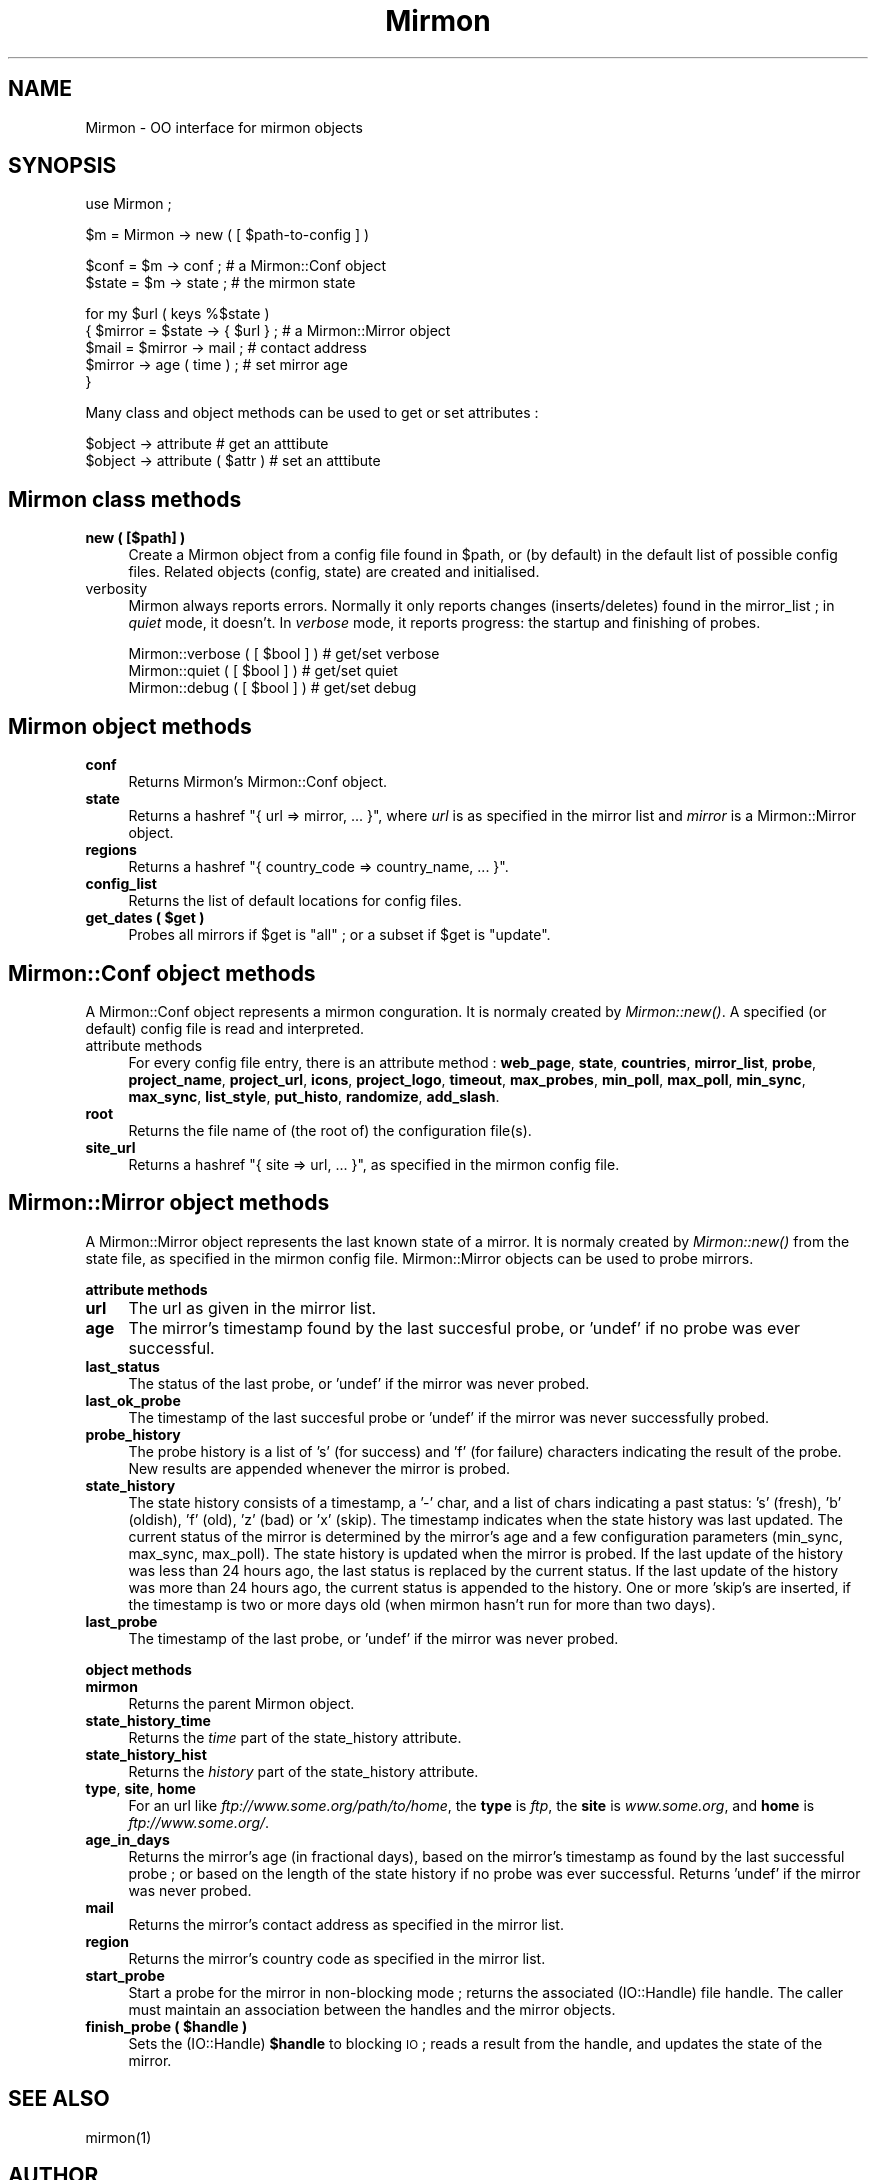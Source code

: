.\" Automatically generated by Pod::Man v1.37, Pod::Parser v1.14
.\"
.\" Standard preamble:
.\" ========================================================================
.de Sh \" Subsection heading
.br
.if t .Sp
.ne 5
.PP
\fB\\$1\fR
.PP
..
.de Sp \" Vertical space (when we can't use .PP)
.if t .sp .5v
.if n .sp
..
.de Vb \" Begin verbatim text
.ft CW
.nf
.ne \\$1
..
.de Ve \" End verbatim text
.ft R
.fi
..
.\" Set up some character translations and predefined strings.  \*(-- will
.\" give an unbreakable dash, \*(PI will give pi, \*(L" will give a left
.\" double quote, and \*(R" will give a right double quote.  | will give a
.\" real vertical bar.  \*(C+ will give a nicer C++.  Capital omega is used to
.\" do unbreakable dashes and therefore won't be available.  \*(C` and \*(C'
.\" expand to `' in nroff, nothing in troff, for use with C<>.
.tr \(*W-|\(bv\*(Tr
.ds C+ C\v'-.1v'\h'-1p'\s-2+\h'-1p'+\s0\v'.1v'\h'-1p'
.ie n \{\
.    ds -- \(*W-
.    ds PI pi
.    if (\n(.H=4u)&(1m=24u) .ds -- \(*W\h'-12u'\(*W\h'-12u'-\" diablo 10 pitch
.    if (\n(.H=4u)&(1m=20u) .ds -- \(*W\h'-12u'\(*W\h'-8u'-\"  diablo 12 pitch
.    ds L" ""
.    ds R" ""
.    ds C` ""
.    ds C' ""
'br\}
.el\{\
.    ds -- \|\(em\|
.    ds PI \(*p
.    ds L" ``
.    ds R" ''
'br\}
.\"
.\" If the F register is turned on, we'll generate index entries on stderr for
.\" titles (.TH), headers (.SH), subsections (.Sh), items (.Ip), and index
.\" entries marked with X<> in POD.  Of course, you'll have to process the
.\" output yourself in some meaningful fashion.
.if \nF \{\
.    de IX
.    tm Index:\\$1\t\\n%\t"\\$2"
..
.    nr % 0
.    rr F
.\}
.\"
.\" For nroff, turn off justification.  Always turn off hyphenation; it makes
.\" way too many mistakes in technical documents.
.hy 0
.if n .na
.\"
.\" Accent mark definitions (@(#)ms.acc 1.5 88/02/08 SMI; from UCB 4.2).
.\" Fear.  Run.  Save yourself.  No user-serviceable parts.
.    \" fudge factors for nroff and troff
.if n \{\
.    ds #H 0
.    ds #V .8m
.    ds #F .3m
.    ds #[ \f1
.    ds #] \fP
.\}
.if t \{\
.    ds #H ((1u-(\\\\n(.fu%2u))*.13m)
.    ds #V .6m
.    ds #F 0
.    ds #[ \&
.    ds #] \&
.\}
.    \" simple accents for nroff and troff
.if n \{\
.    ds ' \&
.    ds ` \&
.    ds ^ \&
.    ds , \&
.    ds ~ ~
.    ds /
.\}
.if t \{\
.    ds ' \\k:\h'-(\\n(.wu*8/10-\*(#H)'\'\h"|\\n:u"
.    ds ` \\k:\h'-(\\n(.wu*8/10-\*(#H)'\`\h'|\\n:u'
.    ds ^ \\k:\h'-(\\n(.wu*10/11-\*(#H)'^\h'|\\n:u'
.    ds , \\k:\h'-(\\n(.wu*8/10)',\h'|\\n:u'
.    ds ~ \\k:\h'-(\\n(.wu-\*(#H-.1m)'~\h'|\\n:u'
.    ds / \\k:\h'-(\\n(.wu*8/10-\*(#H)'\z\(sl\h'|\\n:u'
.\}
.    \" troff and (daisy-wheel) nroff accents
.ds : \\k:\h'-(\\n(.wu*8/10-\*(#H+.1m+\*(#F)'\v'-\*(#V'\z.\h'.2m+\*(#F'.\h'|\\n:u'\v'\*(#V'
.ds 8 \h'\*(#H'\(*b\h'-\*(#H'
.ds o \\k:\h'-(\\n(.wu+\w'\(de'u-\*(#H)/2u'\v'-.3n'\*(#[\z\(de\v'.3n'\h'|\\n:u'\*(#]
.ds d- \h'\*(#H'\(pd\h'-\w'~'u'\v'-.25m'\f2\(hy\fP\v'.25m'\h'-\*(#H'
.ds D- D\\k:\h'-\w'D'u'\v'-.11m'\z\(hy\v'.11m'\h'|\\n:u'
.ds th \*(#[\v'.3m'\s+1I\s-1\v'-.3m'\h'-(\w'I'u*2/3)'\s-1o\s+1\*(#]
.ds Th \*(#[\s+2I\s-2\h'-\w'I'u*3/5'\v'-.3m'o\v'.3m'\*(#]
.ds ae a\h'-(\w'a'u*4/10)'e
.ds Ae A\h'-(\w'A'u*4/10)'E
.    \" corrections for vroff
.if v .ds ~ \\k:\h'-(\\n(.wu*9/10-\*(#H)'\s-2\u~\d\s+2\h'|\\n:u'
.if v .ds ^ \\k:\h'-(\\n(.wu*10/11-\*(#H)'\v'-.4m'^\v'.4m'\h'|\\n:u'
.    \" for low resolution devices (crt and lpr)
.if \n(.H>23 .if \n(.V>19 \
\{\
.    ds : e
.    ds 8 ss
.    ds o a
.    ds d- d\h'-1'\(ga
.    ds D- D\h'-1'\(hy
.    ds th \o'bp'
.    ds Th \o'LP'
.    ds ae ae
.    ds Ae AE
.\}
.rm #[ #] #H #V #F C
.\" ========================================================================
.\"
.IX Title "Mirmon 3"
.TH Mirmon 3 "2010-01-28" "perl v5.8.5" "User Contributed Perl Documentation"
.SH "NAME"
Mirmon \- OO interface for mirmon objects
.SH "SYNOPSIS"
.IX Header "SYNOPSIS"
.Vb 1
\&  use Mirmon ;
.Ve
.PP
.Vb 1
\&  $m = Mirmon -> new ( [ $path-to-config ] )
.Ve
.PP
.Vb 2
\&  $conf  = $m -> conf  ; # a Mirmon::Conf object
\&  $state = $m -> state ; # the mirmon state
.Ve
.PP
.Vb 5
\&  for my $url ( keys %$state )
\&    { $mirror = $state -> { $url } ; # a Mirmon::Mirror object
\&      $mail = $mirror -> mail ;      # contact address
\&      $mirror -> age ( time ) ;      # set mirror age
\&    }
.Ve
.PP
Many class and object methods can be used to get or set attributes :
.PP
.Vb 2
\&  $object -> attribute           # get an atttibute
\&  $object -> attribute ( $attr ) # set an atttibute
.Ve
.SH "Mirmon class methods"
.IX Header "Mirmon class methods"
.IP "\fBnew ( [$path] )\fR" 4
.IX Item "new ( [$path] )"
Create a Mirmon object from a config file found in \f(CW$path\fR,
or (by default) in the default list of possible config files.
Related objects (config, state) are created and initialised.
.IP "verbosity" 4
.IX Item "verbosity"
Mirmon always reports errors. Normally it only reports
changes (inserts/deletes) found in the mirror_list ;
in \fIquiet\fR mode, it doesn't. In \fIverbose\fR mode, it
reports progress: the startup and finishing of probes.
.Sp
.Vb 3
\&  Mirmon::verbose ( [ $bool ] ) # get/set verbose
\&  Mirmon::quiet   ( [ $bool ] ) # get/set quiet
\&  Mirmon::debug   ( [ $bool ] ) # get/set debug
.Ve
.SH "Mirmon object methods"
.IX Header "Mirmon object methods"
.IP "\fBconf\fR" 4
.IX Item "conf"
Returns Mirmon's Mirmon::Conf object.
.IP "\fBstate\fR" 4
.IX Item "state"
Returns a hashref \f(CW\*(C`{ url => mirror, ... }\*(C'\fR,
where \fIurl\fR is as specified in the mirror list
and \fImirror\fR is a Mirmon::Mirror object.
.IP "\fBregions\fR" 4
.IX Item "regions"
Returns a hashref \f(CW\*(C`{ country_code => country_name, ... }\*(C'\fR.
.IP "\fBconfig_list\fR" 4
.IX Item "config_list"
Returns the list of default locations for config files.
.ie n .IP "\fBget_dates ( \fB$get\fB )\fR" 4
.el .IP "\fBget_dates ( \f(CB$get\fB )\fR" 4
.IX Item "get_dates ( $get )"
Probes all mirrors if \f(CW$get\fR is \f(CW\*(C`all\*(C'\fR ; or a subset if \f(CW$get\fR is \f(CW\*(C`update\*(C'\fR.
.SH "Mirmon::Conf object methods"
.IX Header "Mirmon::Conf object methods"
A Mirmon::Conf object represents a mirmon conguration.
It is normaly created by \fIMirmon::new()\fR.
A specified (or default) config file is read and interpreted.
.IP "attribute methods" 4
.IX Item "attribute methods"
For every config file entry, there is an attribute method :
\&\fBweb_page\fR, \fBstate\fR, \fBcountries\fR, \fBmirror_list\fR, \fBprobe\fR,
\&\fBproject_name\fR, \fBproject_url\fR, \fBicons\fR, \fBproject_logo\fR,
\&\fBtimeout\fR, \fBmax_probes\fR, \fBmin_poll\fR, \fBmax_poll\fR, \fBmin_sync\fR,
\&\fBmax_sync\fR, \fBlist_style\fR, \fBput_histo\fR, \fBrandomize\fR, \fBadd_slash\fR.
.IP "\fBroot\fR" 4
.IX Item "root"
Returns the file name of (the root of) the configuration file(s).
.IP "\fBsite_url\fR" 4
.IX Item "site_url"
Returns a hashref \f(CW\*(C`{ site => url, ... }\*(C'\fR,
as specified in the mirmon config file.
.SH "Mirmon::Mirror object methods"
.IX Header "Mirmon::Mirror object methods"
A Mirmon::Mirror object represents the last known state of a mirror.
It is normaly created by \fIMirmon::new()\fR from the state file,
as specified in the mirmon config file.
Mirmon::Mirror objects can be used to probe mirrors.
.Sh "attribute methods"
.IX Subsection "attribute methods"
.IP "\fBurl\fR" 4
.IX Item "url"
The url as given in the mirror list.
.IP "\fBage\fR" 4
.IX Item "age"
The mirror's timestamp found by the last succesful probe,
or 'undef' if no probe was ever successful.
.IP "\fBlast_status\fR" 4
.IX Item "last_status"
The status of the last probe, or 'undef' if the mirror was never probed.
.IP "\fBlast_ok_probe\fR" 4
.IX Item "last_ok_probe"
The timestamp of the last succesful probe or 'undef'
if the mirror was never successfully probed.
.IP "\fBprobe_history\fR" 4
.IX Item "probe_history"
The probe history is a list of 's' (for success) and 'f' (for failure)
characters indicating the result of the probe. New results are appended
whenever the mirror is probed.
.IP "\fBstate_history\fR" 4
.IX Item "state_history"
The state history consists of a timestamp, a '\-' char, and a list of
chars indicating a past status: 's' (fresh), 'b' (oldish), 'f' (old),
\&'z' (bad) or 'x' (skip).
The timestamp indicates when the state history was last updated.
The current status of the mirror is determined by the mirror's age and
a few configuration parameters (min_sync, max_sync, max_poll).
The state history is updated when the mirror is probed.
If the last update of the history was less than 24 hours ago,
the last status is replaced by the current status.
If the last update of the history was more than 24 hours ago,
the current status is appended to the history.
One or more 'skip's are inserted, if the timestamp is two or more days old
(when mirmon hasn't run for more than two days).
.IP "\fBlast_probe\fR" 4
.IX Item "last_probe"
The timestamp of the last probe, or 'undef' if the mirror was never probed.
.Sh "object methods"
.IX Subsection "object methods"
.IP "\fBmirmon\fR" 4
.IX Item "mirmon"
Returns the parent Mirmon object.
.IP "\fBstate_history_time\fR" 4
.IX Item "state_history_time"
Returns the \fItime\fR part of the state_history attribute.
.IP "\fBstate_history_hist\fR" 4
.IX Item "state_history_hist"
Returns the \fIhistory\fR part of the state_history attribute.
.IP "\fBtype\fR, \fBsite\fR, \fBhome\fR" 4
.IX Item "type, site, home"
For an url like \fIftp://www.some.org/path/to/home\fR,
the \fBtype\fR is \fIftp\fR,
the \fBsite\fR is \fIwww.some.org\fR,
and \fBhome\fR is \fIftp://www.some.org/\fR.
.IP "\fBage_in_days\fR" 4
.IX Item "age_in_days"
Returns the mirror's age (in fractional days), based on the mirror's
timestamp as found by the last successful probe ; or based on the
length of the state history if no probe was ever successful.
Returns 'undef' if the mirror was never probed.
.IP "\fBmail\fR" 4
.IX Item "mail"
Returns the mirror's contact address as specified in the mirror list.
.IP "\fBregion\fR" 4
.IX Item "region"
Returns the mirror's country code as specified in the mirror list.
.IP "\fBstart_probe\fR" 4
.IX Item "start_probe"
Start a probe for the mirror in non-blocking mode ;
returns the associated (IO::Handle) file handle.
The caller must maintain an association between
the handles and the mirror objects.
.ie n .IP "\fBfinish_probe ( \fB$handle\fB )\fR" 4
.el .IP "\fBfinish_probe ( \f(CB$handle\fB )\fR" 4
.IX Item "finish_probe ( $handle )"
Sets the (IO::Handle) \fB$handle\fR to blocking \s-1IO\s0 ;
reads a result from the handle,
and updates the state of the mirror.
.SH "SEE ALSO"
.IX Header "SEE ALSO"
mirmon(1)

.SH "AUTHOR"
.IX Header "AUTHOR"
.Vb 4
\&  (c) 2003-2010 Henk P. Penning
\&  Computer Science Department, Utrecht University
\&  http://people.cs.uu.nl/henkp/ -- penning@cs.uu.nl
\&  mirmon-2.1 - Thu Jan 28 18:42:13 2010 ; henkp
.Ve
